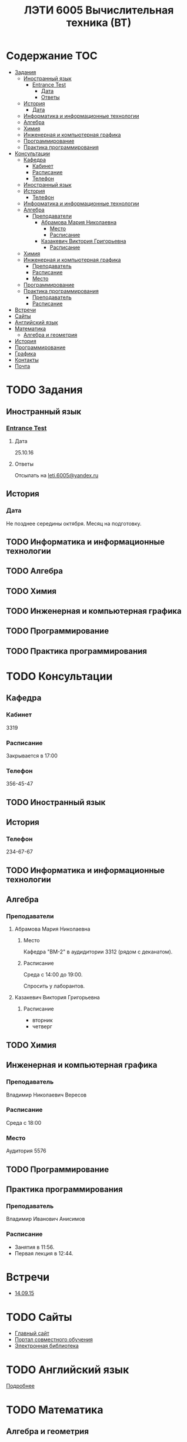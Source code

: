 #+TITLE: ЛЭТИ 6005 Вычислительная техника (ВТ)

* Содержание :TOC:
 - [[#Задания][Задания]]
   - [[#Иностранный-язык-][Иностранный язык ]]
     - [[#entrance-test][Entrance Test]]
       - [[#Дата][Дата]]
       - [[#Ответы][Ответы]]
   - [[#История][История]]
     - [[#Дата-1][Дата]]
   - [[#Информатика-и-информационные-технологии-][Информатика и информационные технологии ]]
   - [[#Алгебра-][Алгебра ]]
   - [[#Химия-][Химия ]]
   - [[#Инженерная-и-компьютерная-графика-][Инженерная и компьютерная графика ]]
   - [[#Программирование-][Программирование ]]
   - [[#Практика-программирования-][Практика программирования ]]
 - [[#Консультации][Консультации]]
   - [[#Кафедра][Кафедра]]
     - [[#Кабинет][Кабинет]]
     - [[#Расписание][Расписание]]
     - [[#Телефон][Телефон]]
   - [[#Иностранный-язык--1][Иностранный язык ]]
   - [[#История-][История ]]
     - [[#Телефон-1][Телефон]]
   - [[#Информатика-и-информационные-технологии--1][Информатика и информационные технологии ]]
   - [[#Алгебра--1][Алгебра ]]
     - [[#Преподаватели][Преподаватели]]
       - [[#Абрамова-Мария-Николаевна][Абрамова Мария Николаевна]]
         - [[#Место][Место]]
         - [[#Расписание-1][Расписание]]
       - [[#Казакевич-Виктория-Григорьевна][Казакевич Виктория Григорьевна]]
         - [[#Расписание-2][Расписание]]
   - [[#Химия--1][Химия ]]
   - [[#Инженерная-и-компьютерная-графика--1][Инженерная и компьютерная графика ]]
     - [[#Преподаватель][Преподаватель]]
     - [[#Расписание-3][Расписание]]
     - [[#Место-1][Место]]
   - [[#Программирование--1][Программирование ]]
   - [[#Практика-программирования][Практика программирования]]
     - [[#Преподаватель-1][Преподаватель]]
     - [[#Расписание-4][Расписание]]
 - [[#Встречи][Встречи]]
 - [[#Сайты][Сайты]]
 - [[#Английский-язык][Английский язык]]
 - [[#Математика][Математика]]
   - [[#Алгебра-и-геометрия][Алгебра и геометрия]]
 - [[#История-1][История]]
 - [[#Программирование][Программирование]]
 - [[#Графика][Графика]]
 - [[#Контакты][Контакты]]
 - [[#Почта][Почта]]

* TODO Задания
** Иностранный язык 
*** [[file:doc/сканирование0007.pdf][Entrance Test]]
**** Дата
25.10.16
**** Ответы
Отсылать на [[mailto:leti.6005@yandex.ru][leti.6005@yandex.ru]]

** История

*** Дата
Не позднее середины октября. Месяц на подготовку.
** TODO Информатика и информационные технологии 
** TODO Алгебра 
** TODO Химия 
** TODO Инженерная и компьютерная графика 
** TODO Программирование 
** TODO Практика программирования 

* TODO Консультации

** Кафедра
*** Кабинет
3319

*** Расписание
Закрывается в 17:00

*** Телефон
356-45-47
** TODO Иностранный язык 
** История 
*** Телефон
234-67-67
** TODO Информатика и информационные технологии 
** Алгебра 
*** Преподаватели
**** Абрамова Мария Николаевна
***** Место
Кафедра "ВМ-2" в аудидитории 3312 (рядом с деканатом).

***** Расписание
Среда с 14:00 до 19:00.

Спросить у лаборантов.

**** Казакевич Виктория Григорьевна
***** Расписание
- вторник
- четверг
** TODO Химия 
** Инженерная и компьютерная графика 
*** Преподаватель
Владимир Николаевич Вересов
*** Расписание
Среда с 18:00
*** Место
Аудитория 5576

** TODO Программирование 
** Практика программирования
*** Преподаватель
Владимир Иванович Анисимов
*** Расписание
- Занятия в 11:56.
- Первая лекция в 12:44.
* Встречи
- [[file:meeting-14.09.15/README.org][14.09.15]]
* TODO Сайты
- [[http://www.eltech.ru/][Главный сайт]]
- [[http://eplace.eltech.ru/][Портал совместного обучения]]
- [[http://library.eltech.ru/][Электронная библиотека]]
* TODO Английский язык
[[file:lectures/english/README.org][Подробнее]]
* TODO Математика
** Алгебра и геометрия
[[file:lectures/math/algebra-and-geometry/README.org][Подробнее]]
* TODO История
[[file:lectures/history/README.org][Подробнее]]

* TODO Программирование
[[file:lectures/dev/README.org][Подробнее]]
* TODO Графика
[[file:lectures/graphics/README.org][Подробнее]]
* Контакты

- [[https://vk.com/club128816610][Группа ВК]]
- [[https://vk.com/wigust][ВК]]
- [[mailto:opykhalov@yandex.ru][opykhalov@yandex.ru]]
* TODO Почта
[[file:email/README.org][Подробнее]]
